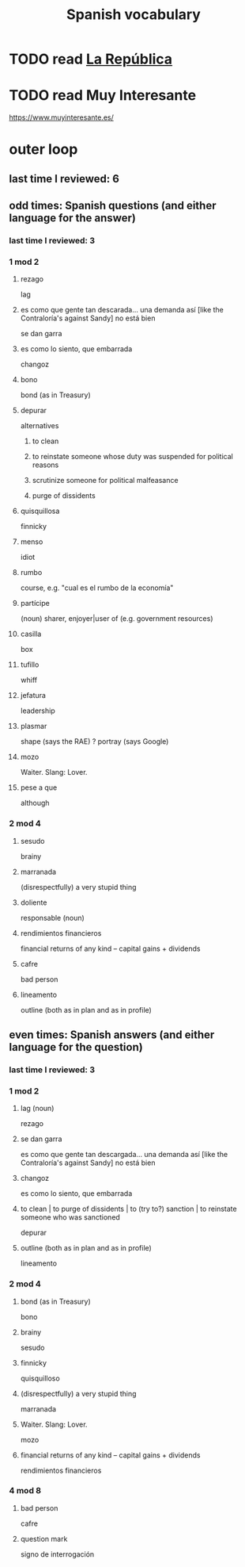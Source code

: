 :PROPERTIES:
:ID:       84b6c491-f0b4-44ab-9ffd-cf196d6a0220
:END:
#+title: Spanish vocabulary
* TODO read [[id:f9b8a577-563a-47c6-a77f-11892ec5ccd2][La República]]
* TODO read Muy Interesante
  https://www.muyinteresante.es/
* outer loop
** last time I reviewed: 6
** odd times: Spanish questions (and either language for the answer)
*** last time I reviewed: 3
*** 1 mod 2
**** rezago
     lag
**** es como que gente tan descarada... una demanda así [like the Contraloría's against Sandy] no está bien
     se dan garra
**** es como lo siento, que embarrada
     changoz
**** bono
     bond (as in Treasury)
**** depurar
     alternatives
***** to clean
***** to reinstate someone whose duty was suspended for political reasons
***** scrutinize someone for political malfeasance
***** purge of dissidents
**** quisquillosa
     finnicky
**** menso
     idiot
**** rumbo
     course, e.g. "cual es el rumbo de la economía"
**** partícipe
     (noun) sharer, enjoyer|user of (e.g. government resources)
**** casilla
     box
**** tufillo
     whiff
**** jefatura
     leadership
**** plasmar
     shape     (says the RAE)
     ? portray (says Google)
**** mozo
     Waiter.
     Slang: Lover.
**** pese a que
     although
*** 2 mod 4
**** sesudo
     brainy
**** marranada
     (disrespectfully) a very stupid thing
**** doliente
     responsable (noun)
**** rendimientos financieros
     financial returns of any kind -- capital gains + dividends
**** cafre
     bad person
**** lineamento
     outline (both as in plan and as in profile)
** even times: Spanish answers (and either language for the question)
*** last time I reviewed: 3
*** 1 mod 2
**** lag (noun)
     rezago
**** se dan garra
     es como que gente tan descargada... una demanda así [like the Contraloría's against Sandy] no está bien
**** changoz
     es como lo siento, que embarrada
**** to clean | to purge of dissidents | to (try to?) sanction | to reinstate someone who was sanctioned
     depurar
**** outline (both as in plan and as in profile)
     lineamento
*** 2 mod 4
**** bond (as in Treasury)
     bono
**** brainy
     sesudo
**** finnicky
     quisquilloso
**** (disrespectfully) a very stupid thing
     marranada
**** Waiter. Slang: Lover.
     mozo
**** financial returns of any kind -- capital gains + dividends
     rendimientos financieros
*** 4 mod 8
**** bad person
     cafre
**** question mark
     signo de interrogación
